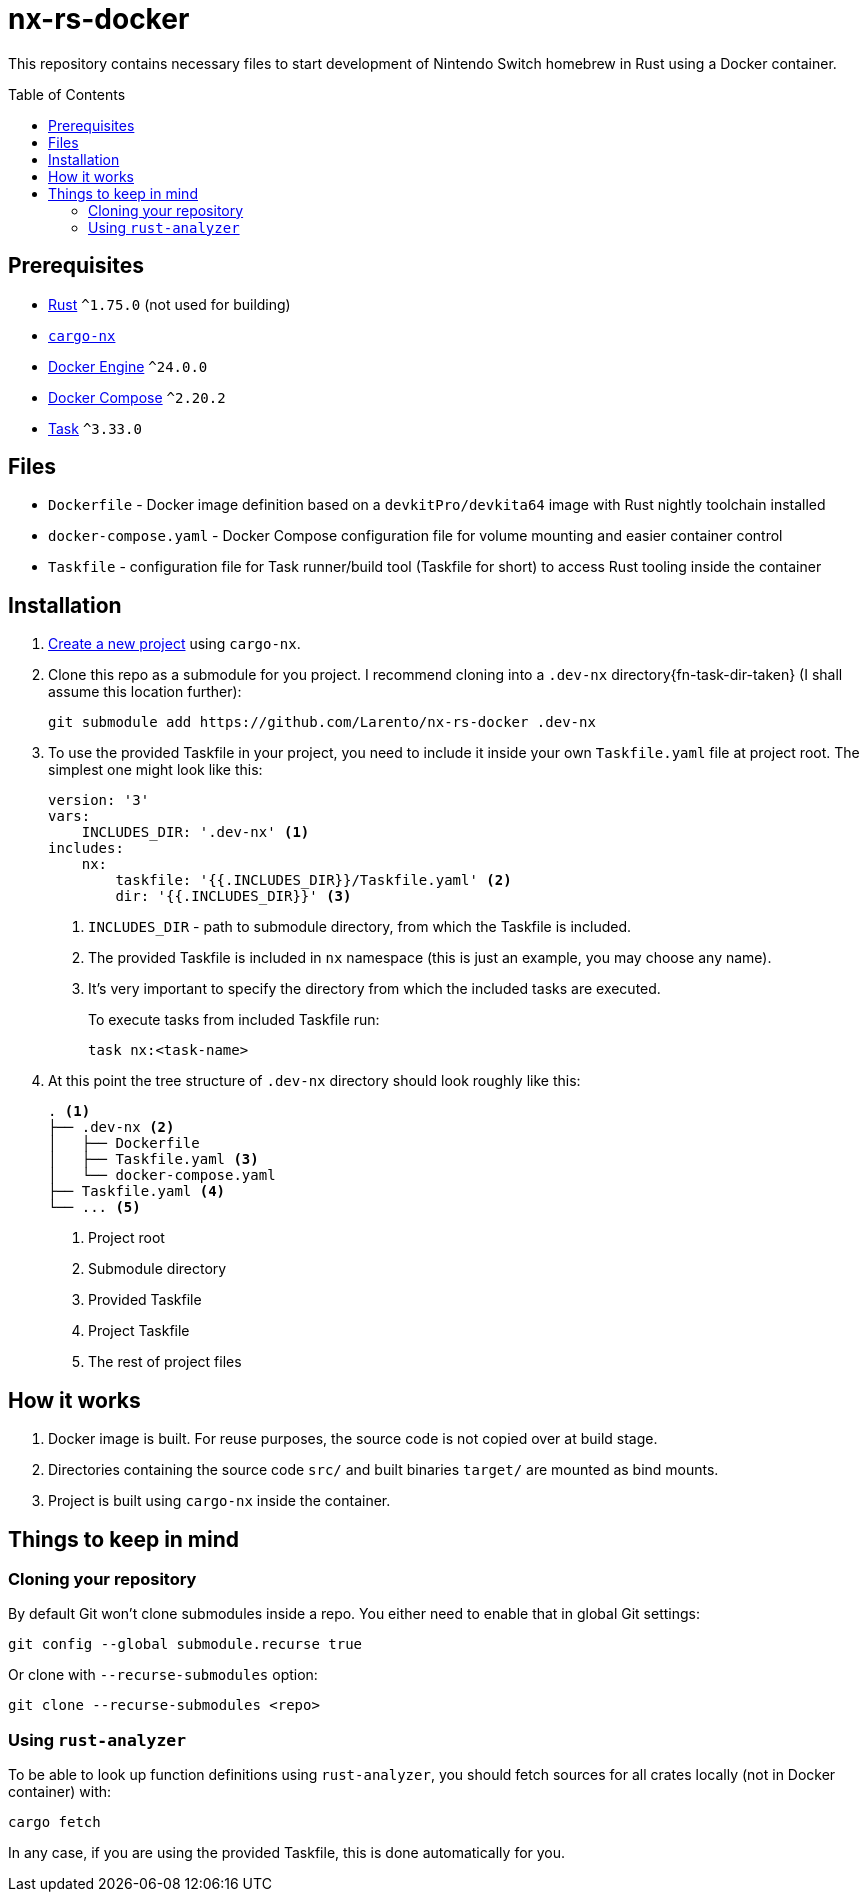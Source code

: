 = nx-rs-docker
:toc: preamble

:icons: font

:ext-rust: https://www.rust-lang.org/
:ext-cargo-nx: https://github.com/aarch64-switch-rs/cargo-nx
:ext-docker-engine: https://docs.docker.com/engine/
:ext-docker-compose: https://docs.docker.com/compose/
:ext-task-go: https://taskfile.dev/

This repository contains necessary files to start development of Nintendo Switch homebrew in Rust using a Docker container.


== Prerequisites
- {ext-rust}[Rust] `^1.75.0` (not used for building)
- {ext-cargo-nx}[`cargo-nx`]
- {ext-docker-engine}[Docker Engine] `^24.0.0`
- {ext-docker-compose}[Docker Compose] `^2.20.2`
- {ext-task-go}[Task] `^3.33.0`


== Files

- `Dockerfile` - Docker image definition based on a `devkitPro/devkita64` image with Rust nightly toolchain installed
- `docker-compose.yaml` - Docker Compose configuration file for volume mounting and easier container control
- `Taskfile` - configuration file for Task runner/build tool (Taskfile for short) to access Rust tooling inside the container


== Installation
:ext-github-cargo-nx-new: https://github.com/aarch64-switch-rs/cargo-nx#new-subcommand

. {ext-github-cargo-nx-new}[Create a new project] using `cargo-nx`.

. Clone this repo as a submodule for you project. I recommend cloning into a `.dev-nx` directory{fn-task-dir-taken} (I shall assume this location further):
+
[source, shell]
----
git submodule add https://github.com/Larento/nx-rs-docker .dev-nx
----

. To use the provided Taskfile in your project, you need to include it inside your own `Taskfile.yaml` file at project root. The simplest one might look like this:
+
[source, yaml]
----
version: '3'
vars:
    INCLUDES_DIR: '.dev-nx' <1>
includes:
    nx:
        taskfile: '{{.INCLUDES_DIR}}/Taskfile.yaml' <2>
        dir: '{{.INCLUDES_DIR}}' <3>
----
<1> `INCLUDES_DIR` - path to submodule directory, from which the Taskfile is included.
<2> The provided Taskfile is included in `nx` namespace (this is just an example, you may choose any name).
<3> It's very important to specify the directory from which the included tasks are executed.
+
To execute tasks from included Taskfile run:
+
[source, shell]
----
task nx:<task-name>
----

. At this point the tree structure of `.dev-nx` directory should look roughly like this:
+
----
. <1>
├── .dev-nx <2>
│   ├── Dockerfile
│   ├── Taskfile.yaml <3>
│   └── docker-compose.yaml
├── Taskfile.yaml <4>
└── ... <5>
----
<1> Project root
<2> Submodule directory
<3> Provided Taskfile
<4> Project Taskfile
<5> The rest of project files


== How it works

. Docker image is built. For reuse purposes, the source code is not copied over at build stage.
. Directories containing the source code `src/` and built binaries `target/` are mounted as bind mounts.
. Project is built using `cargo-nx` inside the container.


== Things to keep in mind
=== Cloning your repository

By default Git won't clone submodules inside a repo. You either need to enable that in global Git settings:

[source, shell]
----
git config --global submodule.recurse true
----

Or clone with `--recurse-submodules` option:

[source, shell]
----
git clone --recurse-submodules <repo>
----


=== Using `rust-analyzer`

To be able to look up function definitions using `rust-analyzer`, you should fetch sources for all crates locally (not in Docker container) with:

[source, shell]
----
cargo fetch
----

In any case, if you are using the provided Taskfile, this is done automatically for you.